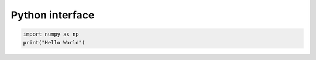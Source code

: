 .. _ref_py:


Python interface
=================

.. code-block:: python

   import numpy as np
   print("Hello World")

				
				



  

